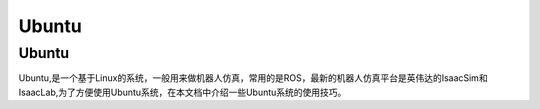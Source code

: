 Ubuntu
==========

Ubuntu
------------
Ubuntu,是一个基于Linux的系统，一般用来做机器人仿真，常用的是ROS，最新的机器人仿真平台是英伟达的IsaacSim和IsaacLab,为了方便使用Ubuntu系统，在本文档中介绍一些Ubuntu系统的使用技巧。
